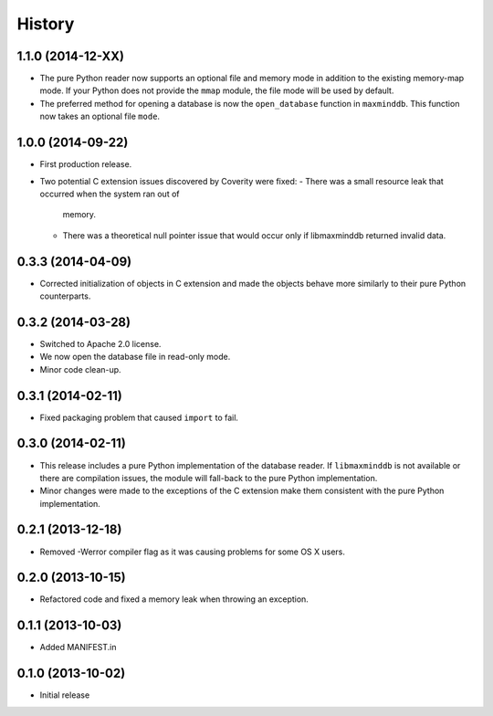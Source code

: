 .. :changelog:

History
-------

1.1.0 (2014-12-XX)
++++++++++++++++++

* The pure Python reader now supports an optional file and memory mode in
  addition to the existing memory-map mode. If your Python does not provide
  the ``mmap`` module, the file mode will be used by default.
* The preferred method for opening a database is now the ``open_database``
  function in ``maxminddb``. This function now takes an optional file
  ``mode``.

1.0.0 (2014-09-22)
++++++++++++++++++

* First production release.
* Two potential C extension issues discovered by Coverity were fixed:
  - There was a small resource leak that occurred when the system ran out of
    memory.
  - There was a theoretical null pointer issue that would occur only if
    libmaxminddb returned invalid data.

0.3.3 (2014-04-09)
++++++++++++++++++

* Corrected initialization of objects in C extension and made the objects
  behave more similarly to their pure Python counterparts.

0.3.2 (2014-03-28)
++++++++++++++++++

* Switched to Apache 2.0 license.
* We now open the database file in read-only mode.
* Minor code clean-up.

0.3.1 (2014-02-11)
++++++++++++++++++

* Fixed packaging problem that caused ``import`` to fail.

0.3.0 (2014-02-11)
++++++++++++++++++

* This release includes a pure Python implementation of the database reader.
  If ``libmaxminddb`` is not available or there are compilation issues, the
  module will fall-back to the pure Python implementation.
* Minor changes were made to the exceptions of the C extension make them
  consistent with the pure Python implementation.

0.2.1 (2013-12-18)
++++++++++++++++++

* Removed -Werror compiler flag as it was causing problems for some OS X
  users.

0.2.0 (2013-10-15)
++++++++++++++++++

* Refactored code and fixed a memory leak when throwing an exception.

0.1.1 (2013-10-03)
++++++++++++++++++

* Added MANIFEST.in

0.1.0 (2013-10-02)
++++++++++++++++++

* Initial release
